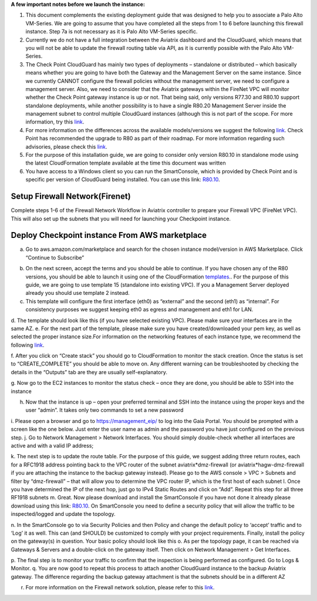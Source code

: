 ﻿.. meta::

**A few important notes before we launch the instance:**

1. This document complements the existing deployment guide that was designed to help you to associate a Palo Alto VM-Series. We are going to assume that you have completed all the steps from 1 to 6 before launching this firewall instance. Step 7a is not necessary as it is Palo Alto VM-Series specific.

2. Currently we do not have a full integration between the Aviatrix dashboard and the CloudGuard, which means that you will not be able to update the firewall routing table via API, as it is currently possible with the Palo Alto VM-Series.

3. The Check Point CloudGuard has mainly two types of deployments – standalone or distributed – which basically means whether you are going to have both the Gateway and the Management Server on the same instance. Since we currently CANNOT configure the firewall policies without the management server, we need to configure a management server. Also, we need to consider that the Aviatrix gateways within the FireNet VPC will monitor whether the Check Point gateway instance is up or not. That being said, only versions R77.30 and R80.10 support standalone deployments, while another possibility is to have a single R80.20 Management Server inside the management subnet to control multiple CloudGuard instances (although this is not part of the scope. For more information, try this `link <https://supportcenter.checkpoint.com/supportcenter/portal/user/anon/page/default.psml/media-type/html?action=portlets.DCFileAction&eventSubmit_doGetdcdetails=&fileid=24831>`_.

4. For more information on the differences across the available models/versions we suggest the following `link <https://supportcenter.checkpoint.com/supportcenter/portal?eventSubmit_doGoviewsolutiondetails=&solutionid=sk95746>`_. Check Point has recommended the upgrade to R80 as part of their roadmap. For more information regarding such advisories, please check this `link <https://supportcenter.checkpoint.com/supportcenter/portal?eventSubmit_doGoviewsolutiondetails=&solutionid=sk110980>`_.

5. For the purpose of this installation guide, we are going to consider only version R80.10 in standalone mode using the latest CloudFormation template available at the time this document was written

6. You have access to a Windows client so you can run the SmartConsole, which is provided by Check Point and is specific per version of CloudGuard being installed. You can use this link: `R80.10 <https://supportcenter.checkpoint.com/supportcenter/portal?eventSubmit_doGoviewsolutiondetails=&solutionid=sk119612>`_.


=========================================================
Setup Firewall Network(Firenet)
=========================================================

Complete steps 1-6 of the Firewall Network Workflow in Aviatrix controller to prepare your Firewall VPC (FireNet VPC). This will also set up the subnets that you will need for launching your Checkpoint instance.

=========================================================
Deploy Checkpoint instance From AWS marketplace
=========================================================

a.  Go to aws.amazon.com/marketplace and search for the chosen instance model/version in AWS Marketplace. Click “Continue to Subscribe”

|image1|

b.  On the next screen, accept the terms and you should be able to continue. If you have chosen any of the R80 versions, you should be able to launch it using one of the CloudFormation `templates <https://supportcenter.checkpoint.com/supportcenter/portal?eventSubmit_doGoviewsolutiondetails=&solutionid=sk111013>`_.. For the purpose of this guide, we are going to use template 15 (standalone into existing VPC). If you a Management Server deployed already you should use template 2 instead.

c.	This template will configure the first interface (eth0) as “external” and the second (eth1) as “internal”. For consistency purposes we suggest keeping eth0 as egress and management and eth1 for LAN.

d.	The template should look like this (if you have selected existing VPC). Please make sure your interfaces are in the same AZ.
|image2|
e.	For the next part of the template, please make sure you have created/downloaded your pem key, as well as selected the proper instance size.For information on the networking features of each instance type, we recommend the following `link <https://aws.amazon.com/ec2/instance-types/>`_.

|image3|
|image4|
|image5|
f.	After you click on “Create stack” you should go to CloudFormation to monitor the stack creation. Once the status is set to “CREATE_COMPLETE” you should be able to move on. Any different warning can be troubleshooted by checking the details in the “Outputs” tab are they are usually self-explanatory.

g.	Now go to the EC2 instances to monitor the status check – once they are done, you should be able to SSH into the instance
|image6|

h.	Now that the instance is up – open your preferred terminal and SSH into the instance using the proper keys and the user “admin”. It takes only two commands to set a new password

|image7|
|image8|
i.	Please open a browser and go to https://management_eip/ to log into the Gaia Portal. You should be prompted with a screen like the one below. Just enter the user name as admin and the password you have just configured on the previous step.
|image9|
j.	Go to Network Management > Network Interfaces. You should simply double-check whether all interfaces are active and with a valid IP address;

k.	The next step is to update the route table. For the purpose of this guide, we suggest adding three return routes, each for a RFC1918 address pointing back to the VPC router of the subnet aviatrix*dmz-firewall (or aviatrix*hagw-dmz-firewall if you are attaching the instance to the backup gateway instead).  Please go to the AWS console > VPC > Subnets and filter by “dmz-firewall” – that will allow you to determine the VPC router IP, which is the first host of each subnet
|image10|
l.	Once you have determined the IP of the next hop, just go to IPv4 Static Routes and click on “Add”. Repeat this step for all three RF1918 subnets
|image11|
m. Great. Now please download and install the SmartConsole if you have not done it already please download using this link: `R80.10 <https://supportcenter.checkpoint.com/supportcenter/portal?eventSubmit_doGoviewsolutiondetails=&solutionid=sk119612>`_. On SmartConsole you need to define a security policy that will allow the traffic to be inspected/logged and update the topology.

n. In the SmartConsole go to via Security Policies and then Policy and change the default policy to ‘accept’ traffic and to ‘Log’ it as well. This can (and SHOULD) be customized to comply with your project requirements. Finally, install the policy on the gateway(s) in question. Your basic policy should look like this
|image12|
o.   As per the topology page, it can be reached via Gateways & Servers and a double-click on the gateway itself. Then click on Network Management > Get Interfaces.
|image13|

p.	The final step is to monitor your traffic to confirm that the inspection is being performed as configured. Go to Logs & Monitor.
|image14|
q.	You are now good to repeat this process to attach another CloudGuard instance to the backup Aviatrix gateway. The difference regarding the backup gateway attachment is that the subnets should be in a different AZ

r.  For more information on the Firewall network solution, please refer to this `link <https://docs.aviatrix.com/HowTos/firewall_network_faq.html>`_.


.. |image1| image:: ./config_Checkpoint_media/image1.png
    :width: 100%
.. |image2| image:: ./config_Checkpoint_media/image2.png
    :width: 100%
.. |image3| image:: ./config_Checkpoint_media/image3.png
    :width: 100%
.. |image4| image:: ./config_Checkpoint_media/image4.png
    :width: 100%
.. |image5| image:: ./config_Checkpoint_media/image5.png
    :width: 100%
.. |image6| image:: ./config_Checkpoint_media/image6.png
    :width: 100%
.. |image7| image:: ./config_Checkpoint_media/image7.png
    :width: 100%
.. |image8| image:: ./config_Checkpoint_media/image8.png
    :width: 100%
.. |image9| image:: ./config_Checkpoint_media/image9.png
    :width: 100%
.. |image10| image:: ./config_Checkpoint_media/image10.png
    :width: 100%
.. |image11| image:: ./config_Checkpoint_media/image11.png
    :width: 100%
.. |image12| image:: ./config_Checkpoint_media/image12.png
    :width: 100%
.. |image13| image:: ./config_Checkpoint_media/image13.png
    :width: 100%
.. |image14| image:: ./config_Checkpoint_media/image14.png
    :width: 100%


